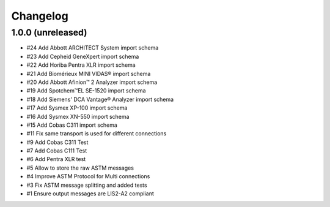 Changelog
=========


1.0.0 (unreleased)
------------------

- #24 Add Abbott ARCHITECT System import schema
- #23 Add Cepheid GeneXpert import schema
- #22 Add Horiba Pentra XLR import schema
- #21 Add Biomérieux MINI VIDAS® import schema
- #20 Add Abbott Afinion™ 2 Analyzer import schema
- #19 Add Spotchem™EL SE-1520 import schema
- #18 Add Siemens' DCA Vantage® Analyzer import schema
- #17 Add Sysmex XP-100 import schema
- #16 Add Sysmex XN-550 import schema
- #15 Add Cobas C311 import schema
- #11 Fix same transport is used for different connections
- #9  Add Cobas C311 Test
- #7  Add Cobas C111 Test
- #6  Add Pentra XLR test
- #5  Allow to store the raw ASTM messages
- #4  Improve ASTM Protocol for Multi connections
- #3  Fix ASTM message splitting and added tests
- #1  Ensure output messages are LIS2-A2 compliant
